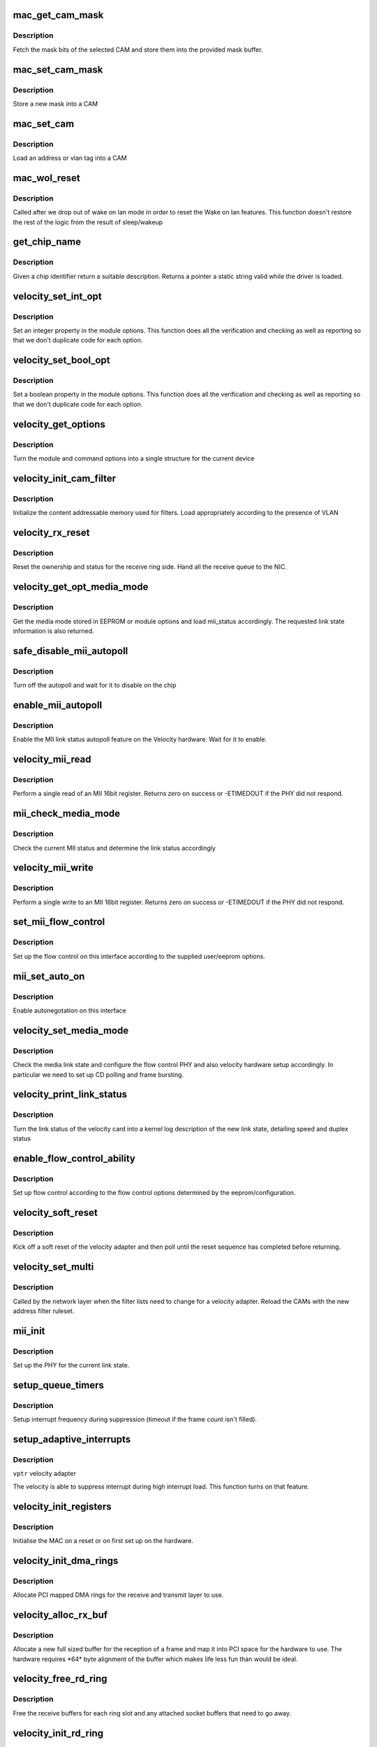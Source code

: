 .. -*- coding: utf-8; mode: rst -*-
.. src-file: drivers/net/ethernet/via/via-velocity.c

.. _`mac_get_cam_mask`:

mac_get_cam_mask
================

.. c:function:: void mac_get_cam_mask(struct mac_regs __iomem *regs, u8 *mask)

    Read a CAM mask

    :param struct mac_regs __iomem \*regs:
        register block for this velocity

    :param u8 \*mask:
        buffer to store mask

.. _`mac_get_cam_mask.description`:

Description
-----------

Fetch the mask bits of the selected CAM and store them into the
provided mask buffer.

.. _`mac_set_cam_mask`:

mac_set_cam_mask
================

.. c:function:: void mac_set_cam_mask(struct mac_regs __iomem *regs, u8 *mask)

    Set a CAM mask

    :param struct mac_regs __iomem \*regs:
        register block for this velocity

    :param u8 \*mask:
        CAM mask to load

.. _`mac_set_cam_mask.description`:

Description
-----------

Store a new mask into a CAM

.. _`mac_set_cam`:

mac_set_cam
===========

.. c:function:: void mac_set_cam(struct mac_regs __iomem *regs, int idx, const u8 *addr)

    set CAM data

    :param struct mac_regs __iomem \*regs:
        register block of this velocity

    :param int idx:
        Cam index

    :param const u8 \*addr:
        2 or 6 bytes of CAM data

.. _`mac_set_cam.description`:

Description
-----------

Load an address or vlan tag into a CAM

.. _`mac_wol_reset`:

mac_wol_reset
=============

.. c:function:: void mac_wol_reset(struct mac_regs __iomem *regs)

    reset WOL after exiting low power

    :param struct mac_regs __iomem \*regs:
        register block of this velocity

.. _`mac_wol_reset.description`:

Description
-----------

Called after we drop out of wake on lan mode in order to
reset the Wake on lan features. This function doesn't restore
the rest of the logic from the result of sleep/wakeup

.. _`get_chip_name`:

get_chip_name
=============

.. c:function:: const char *get_chip_name(enum chip_type chip_id)

    identifier to name

    :param enum chip_type chip_id:
        *undescribed*

.. _`get_chip_name.description`:

Description
-----------

Given a chip identifier return a suitable description. Returns
a pointer a static string valid while the driver is loaded.

.. _`velocity_set_int_opt`:

velocity_set_int_opt
====================

.. c:function:: void velocity_set_int_opt(int *opt, int val, int min, int max, int def, char *name, const char *devname)

    parser for integer options

    :param int \*opt:
        pointer to option value

    :param int val:
        value the user requested (or -1 for default)

    :param int min:
        lowest value allowed

    :param int max:
        highest value allowed

    :param int def:
        default value

    :param char \*name:
        property name

    :param const char \*devname:
        *undescribed*

.. _`velocity_set_int_opt.description`:

Description
-----------

Set an integer property in the module options. This function does
all the verification and checking as well as reporting so that
we don't duplicate code for each option.

.. _`velocity_set_bool_opt`:

velocity_set_bool_opt
=====================

.. c:function:: void velocity_set_bool_opt(u32 *opt, int val, int def, u32 flag, char *name, const char *devname)

    parser for boolean options

    :param u32 \*opt:
        pointer to option value

    :param int val:
        value the user requested (or -1 for default)

    :param int def:
        default value (yes/no)

    :param u32 flag:
        numeric value to set for true.

    :param char \*name:
        property name

    :param const char \*devname:
        *undescribed*

.. _`velocity_set_bool_opt.description`:

Description
-----------

Set a boolean property in the module options. This function does
all the verification and checking as well as reporting so that
we don't duplicate code for each option.

.. _`velocity_get_options`:

velocity_get_options
====================

.. c:function:: void velocity_get_options(struct velocity_opt *opts, int index, const char *devname)

    set options on device

    :param struct velocity_opt \*opts:
        option structure for the device

    :param int index:
        index of option to use in module options array

    :param const char \*devname:
        device name

.. _`velocity_get_options.description`:

Description
-----------

Turn the module and command options into a single structure
for the current device

.. _`velocity_init_cam_filter`:

velocity_init_cam_filter
========================

.. c:function:: void velocity_init_cam_filter(struct velocity_info *vptr)

    initialise CAM

    :param struct velocity_info \*vptr:
        velocity to program

.. _`velocity_init_cam_filter.description`:

Description
-----------

Initialize the content addressable memory used for filters. Load
appropriately according to the presence of VLAN

.. _`velocity_rx_reset`:

velocity_rx_reset
=================

.. c:function:: void velocity_rx_reset(struct velocity_info *vptr)

    handle a receive reset

    :param struct velocity_info \*vptr:
        velocity we are resetting

.. _`velocity_rx_reset.description`:

Description
-----------

Reset the ownership and status for the receive ring side.
Hand all the receive queue to the NIC.

.. _`velocity_get_opt_media_mode`:

velocity_get_opt_media_mode
===========================

.. c:function:: u32 velocity_get_opt_media_mode(struct velocity_info *vptr)

    get media selection

    :param struct velocity_info \*vptr:
        velocity adapter

.. _`velocity_get_opt_media_mode.description`:

Description
-----------

Get the media mode stored in EEPROM or module options and load
mii_status accordingly. The requested link state information
is also returned.

.. _`safe_disable_mii_autopoll`:

safe_disable_mii_autopoll
=========================

.. c:function:: void safe_disable_mii_autopoll(struct mac_regs __iomem *regs)

    autopoll off

    :param struct mac_regs __iomem \*regs:
        velocity registers

.. _`safe_disable_mii_autopoll.description`:

Description
-----------

Turn off the autopoll and wait for it to disable on the chip

.. _`enable_mii_autopoll`:

enable_mii_autopoll
===================

.. c:function:: void enable_mii_autopoll(struct mac_regs __iomem *regs)

    turn on autopolling

    :param struct mac_regs __iomem \*regs:
        velocity registers

.. _`enable_mii_autopoll.description`:

Description
-----------

Enable the MII link status autopoll feature on the Velocity
hardware. Wait for it to enable.

.. _`velocity_mii_read`:

velocity_mii_read
=================

.. c:function:: int velocity_mii_read(struct mac_regs __iomem *regs, u8 index, u16 *data)

    read MII data

    :param struct mac_regs __iomem \*regs:
        velocity registers

    :param u8 index:
        MII register index

    :param u16 \*data:
        buffer for received data

.. _`velocity_mii_read.description`:

Description
-----------

Perform a single read of an MII 16bit register. Returns zero
on success or -ETIMEDOUT if the PHY did not respond.

.. _`mii_check_media_mode`:

mii_check_media_mode
====================

.. c:function:: u32 mii_check_media_mode(struct mac_regs __iomem *regs)

    check media state

    :param struct mac_regs __iomem \*regs:
        velocity registers

.. _`mii_check_media_mode.description`:

Description
-----------

Check the current MII status and determine the link status
accordingly

.. _`velocity_mii_write`:

velocity_mii_write
==================

.. c:function:: int velocity_mii_write(struct mac_regs __iomem *regs, u8 mii_addr, u16 data)

    write MII data

    :param struct mac_regs __iomem \*regs:
        velocity registers

    :param u8 mii_addr:
        *undescribed*

    :param u16 data:
        16bit data for the MII register

.. _`velocity_mii_write.description`:

Description
-----------

Perform a single write to an MII 16bit register. Returns zero
on success or -ETIMEDOUT if the PHY did not respond.

.. _`set_mii_flow_control`:

set_mii_flow_control
====================

.. c:function:: void set_mii_flow_control(struct velocity_info *vptr)

    flow control setup

    :param struct velocity_info \*vptr:
        velocity interface

.. _`set_mii_flow_control.description`:

Description
-----------

Set up the flow control on this interface according to
the supplied user/eeprom options.

.. _`mii_set_auto_on`:

mii_set_auto_on
===============

.. c:function:: void mii_set_auto_on(struct velocity_info *vptr)

    autonegotiate on

    :param struct velocity_info \*vptr:
        velocity

.. _`mii_set_auto_on.description`:

Description
-----------

Enable autonegotation on this interface

.. _`velocity_set_media_mode`:

velocity_set_media_mode
=======================

.. c:function:: int velocity_set_media_mode(struct velocity_info *vptr, u32 mii_status)

    set media mode

    :param struct velocity_info \*vptr:
        *undescribed*

    :param u32 mii_status:
        old MII link state

.. _`velocity_set_media_mode.description`:

Description
-----------

Check the media link state and configure the flow control
PHY and also velocity hardware setup accordingly. In particular
we need to set up CD polling and frame bursting.

.. _`velocity_print_link_status`:

velocity_print_link_status
==========================

.. c:function:: void velocity_print_link_status(struct velocity_info *vptr)

    link status reporting

    :param struct velocity_info \*vptr:
        velocity to report on

.. _`velocity_print_link_status.description`:

Description
-----------

Turn the link status of the velocity card into a kernel log
description of the new link state, detailing speed and duplex
status

.. _`enable_flow_control_ability`:

enable_flow_control_ability
===========================

.. c:function:: void enable_flow_control_ability(struct velocity_info *vptr)

    flow control

    :param struct velocity_info \*vptr:
        veloity to configure

.. _`enable_flow_control_ability.description`:

Description
-----------

Set up flow control according to the flow control options
determined by the eeprom/configuration.

.. _`velocity_soft_reset`:

velocity_soft_reset
===================

.. c:function:: int velocity_soft_reset(struct velocity_info *vptr)

    soft reset

    :param struct velocity_info \*vptr:
        velocity to reset

.. _`velocity_soft_reset.description`:

Description
-----------

Kick off a soft reset of the velocity adapter and then poll
until the reset sequence has completed before returning.

.. _`velocity_set_multi`:

velocity_set_multi
==================

.. c:function:: void velocity_set_multi(struct net_device *dev)

    filter list change callback

    :param struct net_device \*dev:
        network device

.. _`velocity_set_multi.description`:

Description
-----------

Called by the network layer when the filter lists need to change
for a velocity adapter. Reload the CAMs with the new address
filter ruleset.

.. _`mii_init`:

mii_init
========

.. c:function:: void mii_init(struct velocity_info *vptr, u32 mii_status)

    set up MII

    :param struct velocity_info \*vptr:
        velocity adapter

    :param u32 mii_status:
        links tatus

.. _`mii_init.description`:

Description
-----------

Set up the PHY for the current link state.

.. _`setup_queue_timers`:

setup_queue_timers
==================

.. c:function:: void setup_queue_timers(struct velocity_info *vptr)

    Setup interrupt timers

    :param struct velocity_info \*vptr:
        *undescribed*

.. _`setup_queue_timers.description`:

Description
-----------

Setup interrupt frequency during suppression (timeout if the frame
count isn't filled).

.. _`setup_adaptive_interrupts`:

setup_adaptive_interrupts
=========================

.. c:function:: void setup_adaptive_interrupts(struct velocity_info *vptr)

    Setup interrupt suppression

    :param struct velocity_info \*vptr:
        *undescribed*

.. _`setup_adaptive_interrupts.description`:

Description
-----------

\ ``vptr``\  velocity adapter

The velocity is able to suppress interrupt during high interrupt load.
This function turns on that feature.

.. _`velocity_init_registers`:

velocity_init_registers
=======================

.. c:function:: void velocity_init_registers(struct velocity_info *vptr, enum velocity_init_type type)

    initialise MAC registers

    :param struct velocity_info \*vptr:
        velocity to init

    :param enum velocity_init_type type:
        type of initialisation (hot or cold)

.. _`velocity_init_registers.description`:

Description
-----------

Initialise the MAC on a reset or on first set up on the
hardware.

.. _`velocity_init_dma_rings`:

velocity_init_dma_rings
=======================

.. c:function:: int velocity_init_dma_rings(struct velocity_info *vptr)

    set up DMA rings

    :param struct velocity_info \*vptr:
        Velocity to set up

.. _`velocity_init_dma_rings.description`:

Description
-----------

Allocate PCI mapped DMA rings for the receive and transmit layer
to use.

.. _`velocity_alloc_rx_buf`:

velocity_alloc_rx_buf
=====================

.. c:function:: int velocity_alloc_rx_buf(struct velocity_info *vptr, int idx)

    allocate aligned receive buffer

    :param struct velocity_info \*vptr:
        velocity

    :param int idx:
        ring index

.. _`velocity_alloc_rx_buf.description`:

Description
-----------

Allocate a new full sized buffer for the reception of a frame and
map it into PCI space for the hardware to use. The hardware
requires \*64\* byte alignment of the buffer which makes life
less fun than would be ideal.

.. _`velocity_free_rd_ring`:

velocity_free_rd_ring
=====================

.. c:function:: void velocity_free_rd_ring(struct velocity_info *vptr)

    free receive ring

    :param struct velocity_info \*vptr:
        velocity to clean up

.. _`velocity_free_rd_ring.description`:

Description
-----------

Free the receive buffers for each ring slot and any
attached socket buffers that need to go away.

.. _`velocity_init_rd_ring`:

velocity_init_rd_ring
=====================

.. c:function:: int velocity_init_rd_ring(struct velocity_info *vptr)

    set up receive ring

    :param struct velocity_info \*vptr:
        velocity to configure

.. _`velocity_init_rd_ring.description`:

Description
-----------

Allocate and set up the receive buffers for each ring slot and
assign them to the network adapter.

.. _`velocity_init_td_ring`:

velocity_init_td_ring
=====================

.. c:function:: int velocity_init_td_ring(struct velocity_info *vptr)

    set up transmit ring

    :param struct velocity_info \*vptr:
        velocity

.. _`velocity_init_td_ring.description`:

Description
-----------

Set up the transmit ring and chain the ring pointers together.
Returns zero on success or a negative posix errno code for
failure.

.. _`velocity_free_dma_rings`:

velocity_free_dma_rings
=======================

.. c:function:: void velocity_free_dma_rings(struct velocity_info *vptr)

    free PCI ring pointers

    :param struct velocity_info \*vptr:
        Velocity to free from

.. _`velocity_free_dma_rings.description`:

Description
-----------

Clean up the PCI ring buffers allocated to this velocity.

.. _`velocity_free_tx_buf`:

velocity_free_tx_buf
====================

.. c:function:: void velocity_free_tx_buf(struct velocity_info *vptr, struct velocity_td_info *tdinfo, struct tx_desc *td)

    free transmit buffer

    :param struct velocity_info \*vptr:
        velocity

    :param struct velocity_td_info \*tdinfo:
        buffer

    :param struct tx_desc \*td:
        *undescribed*

.. _`velocity_free_tx_buf.description`:

Description
-----------

Release an transmit buffer. If the buffer was preallocated then
recycle it, if not then unmap the buffer.

.. _`velocity_free_td_ring`:

velocity_free_td_ring
=====================

.. c:function:: void velocity_free_td_ring(struct velocity_info *vptr)

    free td ring

    :param struct velocity_info \*vptr:
        velocity

.. _`velocity_free_td_ring.description`:

Description
-----------

Free up the transmit ring for this particular velocity adapter.
We free the ring contents but not the ring itself.

.. _`velocity_error`:

velocity_error
==============

.. c:function:: void velocity_error(struct velocity_info *vptr, int status)

    handle error from controller

    :param struct velocity_info \*vptr:
        velocity

    :param int status:
        card status

.. _`velocity_error.description`:

Description
-----------

Process an error report from the hardware and attempt to recover
the card itself. At the moment we cannot recover from some
theoretically impossible errors but this could be fixed using
the pci_device_failed logic to bounce the hardware

.. _`velocity_tx_srv`:

velocity_tx_srv
===============

.. c:function:: int velocity_tx_srv(struct velocity_info *vptr)

    transmit interrupt service \ ``vptr``\ ; Velocity

    :param struct velocity_info \*vptr:
        *undescribed*

.. _`velocity_tx_srv.description`:

Description
-----------

Scan the queues looking for transmitted packets that
we can complete and clean up. Update any statistics as
necessary/

.. _`velocity_rx_csum`:

velocity_rx_csum
================

.. c:function:: void velocity_rx_csum(struct rx_desc *rd, struct sk_buff *skb)

    checksum process

    :param struct rx_desc \*rd:
        receive packet descriptor

    :param struct sk_buff \*skb:
        network layer packet buffer

.. _`velocity_rx_csum.description`:

Description
-----------

Process the status bits for the received packet and determine
if the checksum was computed and verified by the hardware

.. _`velocity_rx_copy`:

velocity_rx_copy
================

.. c:function:: int velocity_rx_copy(struct sk_buff **rx_skb, int pkt_size, struct velocity_info *vptr)

    in place Rx copy for small packets

    :param struct sk_buff \*\*rx_skb:
        network layer packet buffer candidate

    :param int pkt_size:
        received data size

    :param struct velocity_info \*vptr:
        *undescribed*

.. _`velocity_rx_copy.description`:

Description
-----------

Replace the current skb that is scheduled for Rx processing by a
shorter, immediately allocated skb, if the received packet is small
enough. This function returns a negative value if the received
packet is too big or if memory is exhausted.

.. _`velocity_iph_realign`:

velocity_iph_realign
====================

.. c:function:: void velocity_iph_realign(struct velocity_info *vptr, struct sk_buff *skb, int pkt_size)

    IP header alignment

    :param struct velocity_info \*vptr:
        velocity we are handling

    :param struct sk_buff \*skb:
        network layer packet buffer

    :param int pkt_size:
        received data size

.. _`velocity_iph_realign.description`:

Description
-----------

Align IP header on a 2 bytes boundary. This behavior can be
configured by the user.

.. _`velocity_receive_frame`:

velocity_receive_frame
======================

.. c:function:: int velocity_receive_frame(struct velocity_info *vptr, int idx)

    received packet processor

    :param struct velocity_info \*vptr:
        velocity we are handling

    :param int idx:
        ring index

.. _`velocity_receive_frame.description`:

Description
-----------

A packet has arrived. We process the packet and if appropriate
pass the frame up the network stack

.. _`velocity_rx_srv`:

velocity_rx_srv
===============

.. c:function:: int velocity_rx_srv(struct velocity_info *vptr, int budget_left)

    service RX interrupt

    :param struct velocity_info \*vptr:
        velocity

    :param int budget_left:
        *undescribed*

.. _`velocity_rx_srv.description`:

Description
-----------

Walk the receive ring of the velocity adapter and remove
any received packets from the receive queue. Hand the ring
slots back to the adapter for reuse.

.. _`velocity_intr`:

velocity_intr
=============

.. c:function:: irqreturn_t velocity_intr(int irq, void *dev_instance)

    interrupt callback

    :param int irq:
        interrupt number

    :param void \*dev_instance:
        interrupting device

.. _`velocity_intr.description`:

Description
-----------

Called whenever an interrupt is generated by the velocity
adapter IRQ line. We may not be the source of the interrupt
and need to identify initially if we are, and if not exit as
efficiently as possible.

.. _`velocity_open`:

velocity_open
=============

.. c:function:: int velocity_open(struct net_device *dev)

    interface activation callback

    :param struct net_device \*dev:
        network layer device to open

.. _`velocity_open.description`:

Description
-----------

Called when the network layer brings the interface up. Returns
a negative posix error code on failure, or zero on success.

All the ring allocation and set up is done on open for this
adapter to minimise memory usage when inactive

.. _`velocity_shutdown`:

velocity_shutdown
=================

.. c:function:: void velocity_shutdown(struct velocity_info *vptr)

    shut down the chip

    :param struct velocity_info \*vptr:
        velocity to deactivate

.. _`velocity_shutdown.description`:

Description
-----------

Shuts down the internal operations of the velocity and
disables interrupts, autopolling, transmit and receive

.. _`velocity_change_mtu`:

velocity_change_mtu
===================

.. c:function:: int velocity_change_mtu(struct net_device *dev, int new_mtu)

    MTU change callback

    :param struct net_device \*dev:
        network device

    :param int new_mtu:
        desired MTU

.. _`velocity_change_mtu.description`:

Description
-----------

Handle requests from the networking layer for MTU change on
this interface. It gets called on a change by the network layer.
Return zero for success or negative posix error code.

.. _`velocity_poll_controller`:

velocity_poll_controller
========================

.. c:function:: void velocity_poll_controller(struct net_device *dev)

    Velocity Poll controller function

    :param struct net_device \*dev:
        network device

.. _`velocity_poll_controller.description`:

Description
-----------


Used by NETCONSOLE and other diagnostic tools to allow network I/P
with interrupts disabled.

.. _`velocity_mii_ioctl`:

velocity_mii_ioctl
==================

.. c:function:: int velocity_mii_ioctl(struct net_device *dev, struct ifreq *ifr, int cmd)

    MII ioctl handler

    :param struct net_device \*dev:
        network device

    :param struct ifreq \*ifr:
        the ifreq block for the ioctl

    :param int cmd:
        the command

.. _`velocity_mii_ioctl.description`:

Description
-----------

Process MII requests made via ioctl from the network layer. These
are used by tools like kudzu to interrogate the link state of the
hardware

.. _`velocity_ioctl`:

velocity_ioctl
==============

.. c:function:: int velocity_ioctl(struct net_device *dev, struct ifreq *rq, int cmd)

    ioctl entry point

    :param struct net_device \*dev:
        network device

    :param struct ifreq \*rq:
        interface request ioctl

    :param int cmd:
        command code

.. _`velocity_ioctl.description`:

Description
-----------

Called when the user issues an ioctl request to the network
device in question. The velocity interface supports MII.

.. _`velocity_get_stats`:

velocity_get_stats
==================

.. c:function:: struct net_device_stats *velocity_get_stats(struct net_device *dev)

    statistics callback

    :param struct net_device \*dev:
        network device

.. _`velocity_get_stats.description`:

Description
-----------

Callback from the network layer to allow driver statistics
to be resynchronized with hardware collected state. In the
case of the velocity we need to pull the MIB counters from
the hardware into the counters before letting the network
layer display them.

.. _`velocity_close`:

velocity_close
==============

.. c:function:: int velocity_close(struct net_device *dev)

    close adapter callback

    :param struct net_device \*dev:
        network device

.. _`velocity_close.description`:

Description
-----------

Callback from the network layer when the velocity is being
deactivated by the network layer

.. _`velocity_xmit`:

velocity_xmit
=============

.. c:function:: netdev_tx_t velocity_xmit(struct sk_buff *skb, struct net_device *dev)

    transmit packet callback

    :param struct sk_buff \*skb:
        buffer to transmit

    :param struct net_device \*dev:
        network device

.. _`velocity_xmit.description`:

Description
-----------

Called by the networ layer to request a packet is queued to
the velocity. Returns zero on success.

.. _`velocity_init_info`:

velocity_init_info
==================

.. c:function:: void velocity_init_info(struct velocity_info *vptr, const struct velocity_info_tbl *info)

    init private data

    :param struct velocity_info \*vptr:
        Velocity info

    :param const struct velocity_info_tbl \*info:
        Board type

.. _`velocity_init_info.description`:

Description
-----------

Set up the initial velocity_info struct for the device that has been
discovered.

.. _`velocity_get_pci_info`:

velocity_get_pci_info
=====================

.. c:function:: int velocity_get_pci_info(struct velocity_info *vptr)

    retrieve PCI info for device

    :param struct velocity_info \*vptr:
        velocity device

.. _`velocity_get_pci_info.description`:

Description
-----------

Retrieve the PCI configuration space data that interests us from
the kernel PCI layer

.. _`velocity_get_platform_info`:

velocity_get_platform_info
==========================

.. c:function:: int velocity_get_platform_info(struct velocity_info *vptr)

    retrieve platform info for device

    :param struct velocity_info \*vptr:
        velocity device

.. _`velocity_get_platform_info.description`:

Description
-----------

Retrieve the Platform configuration data that interests us

.. _`velocity_print_info`:

velocity_print_info
===================

.. c:function:: void velocity_print_info(struct velocity_info *vptr)

    per driver data

    :param struct velocity_info \*vptr:
        velocity

.. _`velocity_print_info.description`:

Description
-----------

Print per driver data as the kernel driver finds Velocity
hardware

.. _`velocity_probe`:

velocity_probe
==============

.. c:function:: int velocity_probe(struct device *dev, int irq, const struct velocity_info_tbl *info, enum velocity_bus_type bustype)

    set up discovered velocity device

    :param struct device \*dev:
        *undescribed*

    :param int irq:
        *undescribed*

    :param const struct velocity_info_tbl \*info:
        *undescribed*

    :param enum velocity_bus_type bustype:
        bus that device is connected to

.. _`velocity_probe.description`:

Description
-----------

Configure a discovered adapter from scratch. Return a negative
errno error code on failure paths.

.. _`velocity_remove`:

velocity_remove
===============

.. c:function:: int velocity_remove(struct device *dev)

    device unplug

    :param struct device \*dev:
        device being removed

.. _`velocity_remove.description`:

Description
-----------

Device unload callback. Called on an unplug or on module
unload for each active device that is present. Disconnects
the device from the network layer and frees all the resources

.. _`wol_calc_crc`:

wol_calc_crc
============

.. c:function:: u16 wol_calc_crc(int size, u8 *pattern, u8 *mask_pattern)

    WOL CRC

    :param int size:
        *undescribed*

    :param u8 \*pattern:
        data pattern

    :param u8 \*mask_pattern:
        mask

.. _`wol_calc_crc.description`:

Description
-----------

Compute the wake on lan crc hashes for the packet header
we are interested in.

.. _`velocity_set_wol`:

velocity_set_wol
================

.. c:function:: int velocity_set_wol(struct velocity_info *vptr)

    set up for wake on lan

    :param struct velocity_info \*vptr:
        velocity to set WOL status on

.. _`velocity_set_wol.description`:

Description
-----------

Set a card up for wake on lan either by unicast or by
ARP packet.

.. _`velocity_set_wol.fixme`:

FIXME
-----

check static buffer is safe here

.. _`velocity_save_context`:

velocity_save_context
=====================

.. c:function:: void velocity_save_context(struct velocity_info *vptr, struct velocity_context *context)

    save registers

    :param struct velocity_info \*vptr:
        velocity

    :param struct velocity_context \*context:
        buffer for stored context

.. _`velocity_save_context.description`:

Description
-----------

Retrieve the current configuration from the velocity hardware
and stash it in the context structure, for use by the context
restore functions. This allows us to save things we need across
power down states

.. _`velocity_restore_context`:

velocity_restore_context
========================

.. c:function:: void velocity_restore_context(struct velocity_info *vptr, struct velocity_context *context)

    restore registers

    :param struct velocity_info \*vptr:
        velocity

    :param struct velocity_context \*context:
        buffer for stored context

.. _`velocity_restore_context.description`:

Description
-----------

Reload the register configuration from the velocity context
created by velocity_save_context.

.. _`velocity_ethtool_up`:

velocity_ethtool_up
===================

.. c:function:: int velocity_ethtool_up(struct net_device *dev)

    pre hook for ethtool

    :param struct net_device \*dev:
        network device

.. _`velocity_ethtool_up.description`:

Description
-----------

Called before an ethtool operation. We need to make sure the
chip is out of D3 state before we poke at it.

.. _`velocity_ethtool_down`:

velocity_ethtool_down
=====================

.. c:function:: void velocity_ethtool_down(struct net_device *dev)

    post hook for ethtool

    :param struct net_device \*dev:
        network device

.. _`velocity_ethtool_down.description`:

Description
-----------

Called after an ethtool operation. Restore the chip back to D3
state if it isn't running.

.. _`velocity_init_module`:

velocity_init_module
====================

.. c:function:: int velocity_init_module( void)

    load time function

    :param  void:
        no arguments

.. _`velocity_init_module.description`:

Description
-----------

Called when the velocity module is loaded. The PCI driver
is registered with the PCI layer, and in turn will call
the probe functions for each velocity adapter installed
in the system.

.. _`velocity_cleanup_module`:

velocity_cleanup_module
=======================

.. c:function:: void __exit velocity_cleanup_module( void)

    module unload

    :param  void:
        no arguments

.. _`velocity_cleanup_module.description`:

Description
-----------

When the velocity hardware is unloaded this function is called.
It will clean up the notifiers and the unregister the PCI
driver interface for this hardware. This in turn cleans up
all discovered interfaces before returning from the function

.. This file was automatic generated / don't edit.

